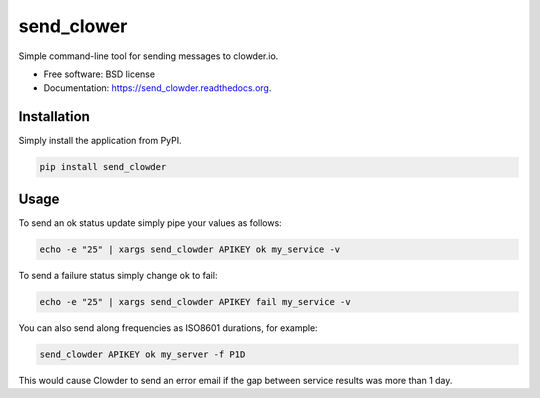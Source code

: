 ===============================
send_clower
===============================

.. image:: https://img.shields.io/travis/etscrivner/send_clowder.svg
        :target: https://travis-ci.org/etscrivner/send_clowder

.. image:: https://img.shields.io/pypi/v/send_clowder.svg
        :target: https://pypi.python.org/pypi/send_clowder

Simple command-line tool for sending messages to clowder.io.

* Free software: BSD license
* Documentation: https://send_clowder.readthedocs.org.

Installation
------------

Simply install the application from PyPI.

.. code-block:: shell

   pip install send_clowder

Usage
-----

To send an ok status update simply pipe your values as follows:

.. code-block:: shell

   echo -e "25" | xargs send_clowder APIKEY ok my_service -v

To send a failure status simply change ok to fail:

.. code-block:: shell

   echo -e "25" | xargs send_clowder APIKEY fail my_service -v

You can also send along frequencies as ISO8601 durations, for example:

.. code-block:: shell

   send_clowder APIKEY ok my_server -f P1D

This would cause Clowder to send an error email if the gap between service
results was more than 1 day.
